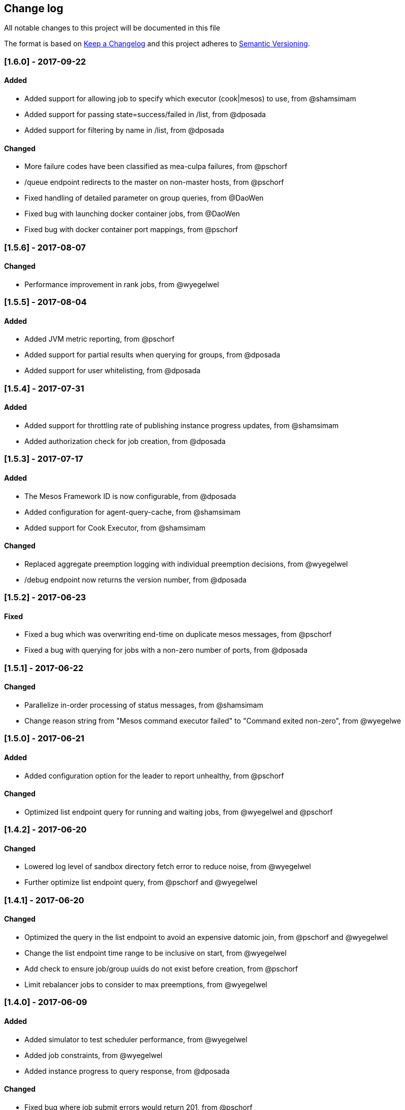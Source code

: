 [[change-log]]
Change log
----------

All notable changes to this project will be documented in this file

The format is based on http://keepachangelog.com/[Keep a Changelog] and this project adheres to http://semver.org/[Semantic Versioning].

[[section-16]]
[1.6.0] - 2017-09-22
~~~~~~~~~~~~~~~~~~~~

[[added]]
Added
^^^^^

* Added support for allowing job to specify which executor (cook|mesos) to use, from @shamsimam
* Added support for passing state=success/failed in /list, from @dposada
* Added support for filtering by name in /list, from @dposada

Changed
^^^^^^^

* More failure codes have been classified as mea-culpa failures, from @pschorf
* /queue endpoint redirects to the master on non-master hosts, from @pschorf
* Fixed handling of detailed parameter on group queries, from @DaoWen
* Fixed bug with launching docker container jobs, from @DaoWen
* Fixed bug with docker container port mappings, from @pschorf

[[section-15]]
[1.5.6] - 2017-08-07
~~~~~~~~~~~~~~~~~~~~

[[changed]]
Changed
^^^^^^^

* Performance improvement in rank jobs, from @wyegelwel

[[section-14]]
[1.5.5] - 2017-08-04
~~~~~~~~~~~~~~~~~~~~

[[added-1]]
Added
^^^^^

* Added JVM metric reporting, from @pschorf
* Added support for partial results when querying for groups, from @dposada
* Added support for user whitelisting, from @dposada

[[section-13]]
[1.5.4] - 2017-07-31
~~~~~~~~~~~~~~~~~~~~

[[added-2]]
Added
^^^^^

* Added support for throttling rate of publishing instance progress updates, from @shamsimam
* Added authorization check for job creation, from @dposada

[[section-12]]
[1.5.3] - 2017-07-17
~~~~~~~~~~~~~~~~~~~~

[[added-3]]
Added
^^^^^

* The Mesos Framework ID is now configurable, from @dposada
* Added configuration for agent-query-cache, from @shamsimam
* Added support for Cook Executor, from @shamsimam

Changed
^^^^^^^

* Replaced aggregate preemption logging with individual preemption decisions, from @wyegelwel
* /debug endpoint now returns the version number, from @dposada

[[section-11]]
[1.5.2] - 2017-06-23
~~~~~~~~~~~~~~~~~~~~

[[fixed]]
Fixed
^^^^^

* Fixed a bug which was overwriting end-time on duplicate mesos messages, from @pschorf
* Fixed a bug with querying for jobs with a non-zero number of ports, from @dposada

[[section-10]]
[1.5.1] - 2017-06-22
~~~~~~~~~~~~~~~~~~~~

[[changed-1]]
Changed
^^^^^^^

* Parallelize in-order processing of status messages, from @shamsimam
* Change reason string from "Mesos command executor failed" to "Command exited non-zero", from @wyegelwe

[[section-9]]
[1.5.0] - 2017-06-21
~~~~~~~~~~~~~~~~~~~~

[[added-4]]
Added
^^^^^

* Added configuration option for the leader to report unhealthy, from @pschorf

Changed
^^^^^^^

* Optimized list endpoint query for running and waiting jobs, from @wyegelwel and @pschorf

[[section-8]]
[1.4.2] - 2017-06-20
~~~~~~~~~~~~~~~~~~~~

[[changed-2]]
Changed
^^^^^^^

* Lowered log level of sandbox directory fetch error to reduce noise, from @wyegelwel
* Further optimize list endpoint query, from @pschorf and @wyegelwel

[[section-7]]
[1.4.1] - 2017-06-20
~~~~~~~~~~~~~~~~~~~~

[[changed-3]]
Changed
^^^^^^^

* Optimized the query in the list endpoint to avoid an expensive datomic join, from @pschorf and @wyegelwel
* Change the list endpoint time range to be inclusive on start, from @wyegelwel
* Add check to ensure job/group uuids do not exist before creation, from @pschorf
* Limit rebalancer jobs to consider to max preemptions, from @wyegelwel

[[section-6]]
[1.4.0] - 2017-06-09
~~~~~~~~~~~~~~~~~~~~

[[added-5]]
Added
^^^^^

* Added simulator to test scheduler performance, from @wyegelwel
* Added job constraints, from @wyegelwel
* Added instance progress to query response, from @dposada

Changed
^^^^^^^

* Fixed bug where job submit errors would return 201, from @pschorf
* Optimizations in ranking to improve schedule time, from @shamsimam
* Refactor fenzo constraints to use less memory, from @pschorf


[[section-5]]
[1.3.2] - 2017-05-24
~~~~~~~~~~~~~~~~~~~~

Added
^^^^^

* Added disable-mea-culpa-retries to jobclient, from @WenboZhao

Changed
^^^^^^^

* Fix bug with disable-mea-culpa-retries, from @pschorf

[[section-4]]
[1.3.1] - 2017-05-18
~~~~~~~~~~~~~~~~~~~~

Changed
^^^^^^^

* Make DRU order deterministic, from @wyegelwel
* Change default cycle time for checking max-runtime exceeded to 1m,
from @wyegelwel
* Remove concat usage, from @pschorf

[[section-3]]
[1.3.0] - 2017-05-05
~~~~~~~~~~~~~~~~~~~~

Added
^^^^^

* /unscheduled_jobs API endpoint, from @mforsyth
* Added application to job description, from @dposada
* Added disable-mea-culpa-retries flag, from @pschorf
* Added docker, from @dposada
* Added support for job groups in simulator, from @mforsyth
* Added /failure_reasons API endpoint, from @mforsyth
* Added expected-runtime to job description, from @dposada
* Added /settings API endpoint, from @dposada
* Added group host placement constraints, from @DiegoAlbertoTorres

Changed
^^^^^^^

* Require an explicit reason when changing shares or quotas (from @mforsyth). This intentionally breaks backwards compatibility.
* Optimized matching code to speed schedule time @wyegelwel
* Stream JSON responses, from @pschorf
* Speed up ranking with commit latch and caching from @wyegelwel

[[section-2]]
[1.2.1] - 2017-03-13
~~~~~~~~~~~~~~~~~~~~

[[fixed-1]]
Fixed
^^^^^

* Fixed a bug with calculating whether we matched the head of the queue which caused cook to only schedule 1 job at a time. (this is why 1.2.0 was yanked)

[[section-1]]
[1.2.0] - 2017-03-13 - YANKED
~~~~~~~~~~~~~~~~~~~~~~~~~~~~~

[[added-6]]
Added
^^^^^

* Start of CHANGELOG. We are likely missing some items from 1.0.1, will
be better from now on.
* Switch to use Fenzo for matching from @dgrnbrg and @mforsyth
* GPU support from @dgrnbrg
* Swaggerized endpoints from @mforsyth
* Groups (https://github.com/twosigma/Cook/blob/master/scheduler/docs/groups.adoc) from @DiegoAlbertoTorres
* Containers support from @sdegler, @leifwalsh, @wyegelwel
* Retry endpoint from @pjlegato and @wyegelwel
* Authorization on endpoints from @pjlegato and @wyegelwel
* System simulator and CI from @mforsyth
* Access logs for server from @sophaskins
* Mea culpa reasons so some failures don't count against retries from @DiegoAlbertoTorres @mforsyth

[[changed-4]]
Changed
^^^^^^^

* Switch to use https://github.com/pyr/mesomatic[mesomatic] over clj-mesos from @mforsyth
* Tied to mesos 1.x.x (exact version is 1.0.1)
* State change of a job from waiting to running now occurs when Cook submits the job to mesos (not when mesos confirms the job is running) from @aadamson and @DiegoAlbertoTorres
* Performance improvements to ranking and scheduling from @wyegelwel

[[fixed-2]]
Fixed
^^^^^

* Split brain on mesos / zk fail over.
Cook will now exit when it loses leadership with either zk or mesos.
A supervisor is expected to restart it from@wyegelwel

(C) Two Sigma Open Source, LLC
